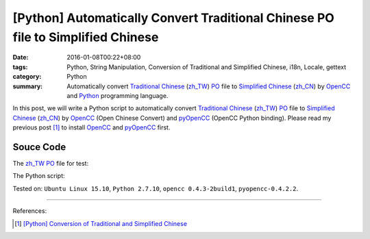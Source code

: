 [Python] Automatically Convert Traditional Chinese PO file to Simplified Chinese
################################################################################

:date: 2016-01-08T00:22+08:00
:tags: Python, String Manipulation, Conversion of Traditional and Simplified Chinese, i18n, Locale, gettext
:category: Python
:summary: Automatically convert `Traditional Chinese`_ (`zh_TW`_) PO_ file to
          `Simplified Chinese`_ (`zh_CN`_) by OpenCC_ and Python_ programming
          language.

In this post, we will write a Python script to automatically convert
`Traditional Chinese`_ (`zh_TW`_) PO_ file to `Simplified Chinese`_ (`zh_CN`_)
by OpenCC_ (Open Chinese Convert) and pyOpenCC_ (OpenCC Python binding). Please
read my previous post [1]_ to install OpenCC_ and pyOpenCC_ first.


Souce Code
++++++++++

The `zh_TW`_ PO_ file for test:

.. show_github_file:: siongui userpages content/code/python-zhtw-to-zhcn-po-file/locale/zh_TW/LC_MESSAGES/messages.po

The Python script:

.. show_github_file:: siongui userpages content/code/python-zhtw-to-zhcn-po-file/tw2cn.py


Tested on: ``Ubuntu Linux 15.10``, ``Python 2.7.10``, ``opencc 0.4.3-2build1``,
``pyopencc-0.4.2.2``.

----

References:

.. [1] `[Python] Conversion of Traditional and Simplified Chinese <{filename}../04/python-conversion-of-traditional-and-simplified-chinese%en.rst>`_



.. _Python: https://www.python.org/
.. _pyOpenCC: https://github.com/cute/pyopencc
.. _OpenCC: http://opencc.byvoid.com/
.. _PO: https://www.gnu.org/software/gettext/manual/html_node/PO-Files.html
.. _Traditional Chinese: https://en.wikipedia.org/wiki/Traditional_Chinese_characters
.. _Simplified Chinese: https://en.wikipedia.org/wiki/Simplified_Chinese_characters
.. _zh_TW: https://docs.oracle.com/cd/E19455-01/806-0169/6j9hsml3g/index.html
.. _zh_CN: https://docs.oracle.com/cd/E19683-01/806-6642/new-tbl-72/index.html

